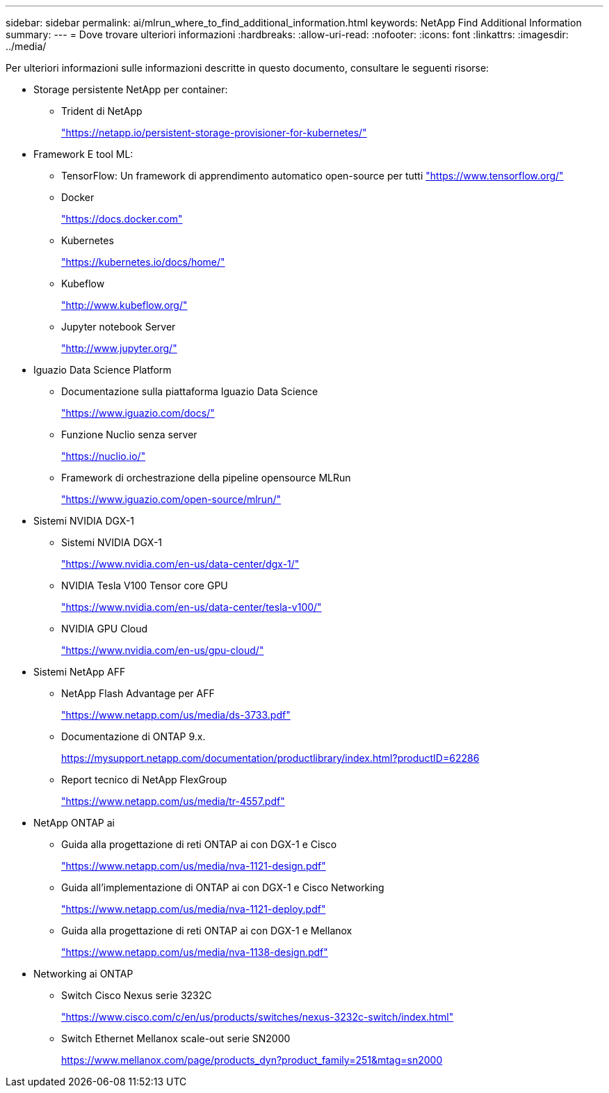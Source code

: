 ---
sidebar: sidebar 
permalink: ai/mlrun_where_to_find_additional_information.html 
keywords: NetApp Find Additional Information 
summary:  
---
= Dove trovare ulteriori informazioni
:hardbreaks:
:allow-uri-read: 
:nofooter: 
:icons: font
:linkattrs: 
:imagesdir: ../media/


[role="lead"]
Per ulteriori informazioni sulle informazioni descritte in questo documento, consultare le seguenti risorse:

* Storage persistente NetApp per container:
+
** Trident di NetApp
+
https://netapp.io/persistent-storage-provisioner-for-kubernetes/["https://netapp.io/persistent-storage-provisioner-for-kubernetes/"^]



* Framework E tool ML:
+
** TensorFlow: Un framework di apprendimento automatico open-source per tutti https://www.tensorflow.org/["https://www.tensorflow.org/"^]
** Docker
+
https://docs.docker.com["https://docs.docker.com"^]

** Kubernetes
+
https://kubernetes.io/docs/home/["https://kubernetes.io/docs/home/"^]

** Kubeflow
+
http://www.kubeflow.org/["http://www.kubeflow.org/"^]

** Jupyter notebook Server
+
http://www.jupyter.org/["http://www.jupyter.org/"^]



* Iguazio Data Science Platform
+
** Documentazione sulla piattaforma Iguazio Data Science
+
https://www.iguazio.com/docs/["https://www.iguazio.com/docs/"^]

** Funzione Nuclio senza server
+
https://nuclio.io/["https://nuclio.io/"^]

** Framework di orchestrazione della pipeline opensource MLRun
+
https://www.iguazio.com/open-source/mlrun/["https://www.iguazio.com/open-source/mlrun/"^]



* Sistemi NVIDIA DGX-1
+
** Sistemi NVIDIA DGX-1
+
https://www.nvidia.com/en-us/data-center/dgx-1/["https://www.nvidia.com/en-us/data-center/dgx-1/"^]

** NVIDIA Tesla V100 Tensor core GPU
+
https://www.nvidia.com/en-us/data-center/tesla-v100/["https://www.nvidia.com/en-us/data-center/tesla-v100/"^]

** NVIDIA GPU Cloud
+
https://www.nvidia.com/en-us/gpu-cloud/["https://www.nvidia.com/en-us/gpu-cloud/"^]



* Sistemi NetApp AFF
+
** NetApp Flash Advantage per AFF
+
https://www.netapp.com/pdf.html?item=/media/19894-ds-3733.pdf["https://www.netapp.com/us/media/ds-3733.pdf"^]

** Documentazione di ONTAP 9.x.
+
https://mysupport.netapp.com/documentation/productlibrary/index.html?productID=62286["https://mysupport.netapp.com/documentation/productlibrary/index.html?productID=62286"^]

** Report tecnico di NetApp FlexGroup
+
https://www.netapp.com/pdf.html?item=/media/7337-tr4557pdf.pdf["https://www.netapp.com/us/media/tr-4557.pdf"^]



* NetApp ONTAP ai
+
** Guida alla progettazione di reti ONTAP ai con DGX-1 e Cisco
+
https://www.netapp.com/us/media/nva-1121-design.pdf["https://www.netapp.com/us/media/nva-1121-design.pdf"^]

** Guida all'implementazione di ONTAP ai con DGX-1 e Cisco Networking
+
https://www.netapp.com/pdf.html?item=/media/7677-nva1121designpdf.pdf["https://www.netapp.com/us/media/nva-1121-deploy.pdf"^]

** Guida alla progettazione di reti ONTAP ai con DGX-1 e Mellanox
+
https://www.netapp.com/pdf.html?item=/media/17122-nva1138designpdf.pdf["https://www.netapp.com/us/media/nva-1138-design.pdf"^]



* Networking ai ONTAP
+
** Switch Cisco Nexus serie 3232C
+
https://www.cisco.com/c/en/us/products/switches/nexus-3232c-switch/index.html["https://www.cisco.com/c/en/us/products/switches/nexus-3232c-switch/index.html"^]

** Switch Ethernet Mellanox scale-out serie SN2000
+
https://www.mellanox.com/page/products_dyn?product_family=251&mtag=sn2000["https://www.mellanox.com/page/products_dyn?product_family=251&mtag=sn2000"^]




